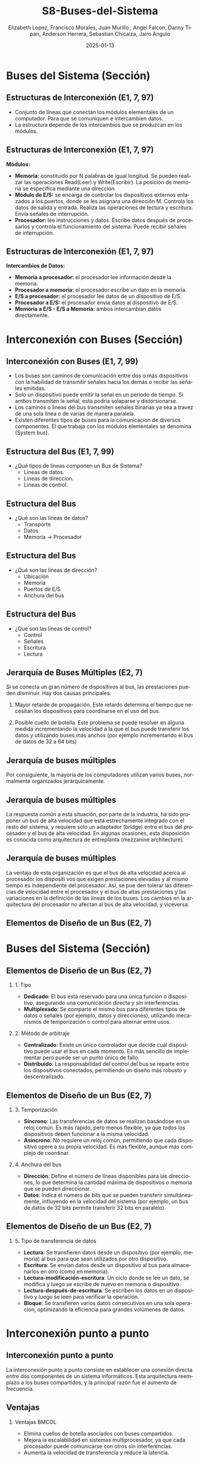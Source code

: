 #+options: H:2
#+latex_class: beamer
#+columns: %45ITEM %10BEAMER_env(Env) %10BEAMER_act(Act) %4BEAMER_col(Col) %8BEAMER_opt(Opt)
#+beamer_theme: {Madrid}
#+beamer_color_theme:
#+beamer_font_theme:
#+beamer_inner_theme:
#+beamer_outer_theme:
#+beamer_header:

#+title: S8-Buses-del-Sistema
#+date: 2025-01-13
#+author: Elizabeth Lopez, Francisco Morales, Juan Murillo , Angel Falcon, Danny Tipan, Anderson Herrera, Sebastian Chicaiza, Jairo Angulo
#+email: elizabeth.lopez@epn.edu.ec, francisco.morales01@epn.edu.ec, juan.murillo@epn.edu.ec,angel.falcon@epn.edu.ec, danny.tipan@epn.edu.ec, anderson.herrera@epn.edu.ec, sebastian.chicaiza@epn.edu.ec, jairo.angulo@epn.edu.ec
#+language: es
#+select_tags: export
#+exclude_tags: noexport
#+creator: Emacs 27.1 (Org mode 9.3)
#+cite_export: biblatex

#+bibliography: ./bibliography.bib
#+LATEX_HEADER: \nocite{*}
#+LATEX_HEADER: \usepackage[T1]{fontenc}
#+LATEX_HEADER: \usepackage[utf8]{inputenc}
#+LATEX_HEADER: \usepackage[spanish]{babel}
#+LATEX_HEADER: \usepackage[backend=biber,citestyle=apa, style=apa]{biblatex}


* Buses del Sistema (Sección)
** Estructuras de Interconexión (E1, 7, 97)

- Conjunto de líneas que conectan los módulos elementales de un computador.
  Para que se comuniquen e intercambien datos.
- La estructura depende de los intercambios que se produzcan en los módulos.

#+attr_latex: :width 0.3\textwidth
[[./Images/Modulos.jpg]]

** Estructuras de Interconexión (E1, 7, 97)
*Módulos:*

- **Memoria:** constituido por N palabras de igual longitud. Se pueden realizar las
  operaciones Read(Leer) y Write(Escribir). La posición de memoria se especifica
  mediante una dirección.
- **Módulo de E/S:** se encarga de controlar los dispositivos externos enlazados
  a los puertos, donde se les asignara una dirección M. Controla los datos de salida
  y entrada. Realiza las operaciones de lectura y escritura. Envía señales de interrupción.
- **Procesador:** lee instrucciones y datos. Escribe datos después de procesarlos y
  controla el funcionamiento del sistema. Puede recibir señales de interrupción.

** Estructuras de Interconexión (E1, 7, 97)
*Intercambios de Datos:*

- **Memoria a procesador:** el procesador lee información desde la memoria.
- **Procesador a memoria:** el procesador escribe un dato en la memoria.
- **E/S a procesador:** el procesador lee datos de un dispositivo de E/S.
- **Procesador a E/S:** el procesador envía datos al dispositivo de  E/S.
- **Memoria a E/S - E/S a Memoria:** ambos intercambian datos directamente.

* Interconexión con Buses (Sección)
** Interconexión con Buses (E1, 7, 99)

- Los buses son caminos de comunicación entre dos o más dispositivos con la
  habilidad de transmitir señales hacia los demás o recibir las señales emitidas.
- Solo un dispositivo puede emitir la señal en un periodo de tiempo. Si ambos
  transmiten la señal, esta podria solaparse y distorsionarse.
- Los caminos o lineas del bus transmiten señales binarias ya sea a travez de una
  sola línea o de varias de manera paralela.
- Existen diferentes tipos de buses para la comunicacion de diversos componentes.
  El que trabaja con los módulos elementales se denomina (System bus).

** Estructura del Bus  (E1, 7, 99)

#+ATTR_LATEX: :width 0.8\textwidth
[[./Images/Lineas.jpg]]

- ¿Qué tipos de líneas componen un Bus de Sistema?
  - Lineas de datos.
  - Lineas de direccion.
  - Lineas de control.

** Estructura del Bus
- ¿Qué son las líneas de datos?
  - Transporte
  - Datos
  - Memoria -> Procesador

** Estructura del Bus 
- ¿Qué son las líneas de dirección?
  - Ubicación
  - Memoria
  - Puertos de E/S
  - Anchura del bus
    
** Estructura del Bus 
- ¿Qué son las líneas de control?
  - Control
  - Señales
  - Escritura
  - Lectura

** Jerarquía de Buses Múltiples (E2, 7)
Si se conecta un gran número de dispositivos al bus, las prestaciones pueden disminuir. Hay dos causas principales: 

1. Mayor retarde de propagación. Este retardo determina el tiempo que necesitan los dispositivos para coordinarse en el uso del bus.

2. Posible cuello de botella. Este problema se puede resolver en alguna medida incrementando la velocidad a la que el bus puede transferir los datos y utilizando buses más anchos (por ejemplo incrementando el bus de datos de 32 a 64 bits) 
** Jerarquía de buses múltiples 
Por consiguiente, la mayoría de los computadores utilizan varios buses, normalmente organizados
jerárquicamente.

#+ATTR_LATEX: :width 0.8\textwidth
[[./Images/jerarquiaBuses.jpeg]] 
** Jerarquía de buses múltiples
La respuesta común a esta
situación, por parte de la industria, ha sido proponer un bus de alta velocidad que está estrechamente
integrado con el resto del sistema, y requiere solo un adaptador (bridge) entre el bus del procesador y
el bus de alta velocidad. En algunas ocasiones, esta disposición es conocida como arquitectura de
entreplanta (mezzanine architecture).

#+ATTR_LATEX: :width 0.8\textwidth
[[./Images/jerarquiaBuses2.jpeg]]

** Jerarquía de buses múltiples
La ventaja de esta organización es que el bus de alta velocidad acerca al procesador los dispositi
vos que exigen prestaciones elevadas y al mismo tiempo es independiente del procesador. Así, se pue
den tolerar las diferencias de velocidad entre el procesador y el bus de altas prestaciones y las
variaciones en la definición de las líneas de los buses. Los cambios en la arquitectura del procesador
no afectan al bus de alta velocidad, y viceversa.
** Elementos de Diseño de un Bus (E2, 7)
* Buses del Sistema (Sección)

#+ATTR_LATEX: :width 0.8\textwidth
[[./Images/bus.jpg]]

** Elementos de Diseño de un Bus (E2, 7) 

*** 1. Tipo
    - *Dedicado*: El bus está reservado para una única función o dispositivo, asegurando una comunicación directa y sin interferencias.
    - *Multiplexado*: Se comparte el mismo bus para diferentes tipos de datos o señales (por ejemplo, datos y direcciones), utilizando mecanismos de temporización o control para alternar entre usos.



*** 2. Método de arbitraje
    - *Centralizado*: Existe un único controlador que decide cuál dispositivo puede usar el bus en cada momento. Es más sencillo de implementar pero puede ser un punto único de fallo.
    - *Distribuido*: La responsabilidad del control del bus se reparte entre los dispositivos conectados, permitiendo un diseño más robusto y descentralizado.
** Elementos de Diseño de un Bus (E2, 7)

*** 3. Temporización
    - *Síncrono*: Las transferencias de datos se realizan basándose en un reloj común. Es más rápido, pero menos flexible, ya que todos los dispositivos deben funcionar a la misma velocidad.
    - *Asíncrono*: No requiere un reloj común, permitiendo que cada dispositivo opere a su propia velocidad. Es más flexible, aunque más complejo de coordinar.



*** 4. Anchura del bus
    - *Dirección*: Define el número de líneas disponibles para las direcciones, lo que determina la cantidad máxima de dispositivos o memoria que se pueden direccionar.
    - *Datos*: Indica el número de bits que se pueden transferir simultáneamente, influyendo en la velocidad del sistema (por ejemplo, un bus de datos de 32 bits permite transferir 32 bits en paralelo).

** Elementos de Diseño de un Bus (E2, 7)

*** 5. Tipo de transferencia de datos
    - *Lectura*: Se transfieren datos desde un dispositivo (por ejemplo, memoria) al bus para que sean utilizados por otro dispositivo.
    - *Escritura*: Se envían datos desde un dispositivo al bus para almacenarlos en otro (como en memoria).
    - *Lectura-modificación-escritura*: Un ciclo donde se lee un dato, se modifica y luego se escribe de nuevo en memoria o dispositivo.
    - *Lectura-después-de-escritura*: Se escriben los datos en un dispositivo y luego se leen para verificar la operación.
    - *Bloque*: Se transfieren varios datos consecutivos en una sola operación, optimizando la eficiencia para grandes volúmenes de datos.


* Interconexión punto a punto
** Interconexión punto a punto
La interconexión punto a punto consiste en establecer una conexión directa entre dos componentes de un sistema informáticos.
Esta arquitectura reemplazo a los buses compartidos, y la principal razón fue el aumento de frecuencia.

#+begin_export latex
\begin{figure}[!h]
   \vspace{-0.1cm}
   \centering
   \includegraphics[height=4cm, width=0.8\textwidth]{./Images/image1.png}
   \vspace{-0.5cm} % Ajusta el espacio inferior
   \caption{Multiprocesador con QPIs}
   \label{fig:Representacion}
\end{figure}
#+end_export

** Ventajas
*** Ventajas                                                          :BMCOL:
:PROPERTIES:
:BEAMER_col: 0.8
:END:

- Elimina cuellos de botella asociados con buses compartidos. 
- Mejora la escalabilidad en sistemas multiprocesador, ya que cada procesador puede comunicarse con otros sin interferencias.
- Aumenta la velocidad de transferencia y reduce la latencia.
* Introducción QPI
** Introducción QPI
     Fue creado para solucionar los problemas de los buses compartidos, ofreciendo una conexión directa
     y eficiente entre los componentes. Este tipo de interconexión mejora el rendimiento al permitir
     una comunicación más rápida y efectiva entre los procesadores y otros dispositivos, sin las
     restricciones de los buses. 
     \par
** Características QPI: 
   - Múltiples conexiones directas
   - Arquitectura de protocolo en capas
   -  Transferencia de datos en paquetes
     
* QuickPath Interconnect (QPI)

** Características de QPI
   - **Múltiples conexiones directas:**
     - Cada componente (como el procesador, la memoria o los dispositivos de entrada/salida) se conecta
        directamente con otros componentes de manera individual, sin tener que compartir el mismo canal.
     - Al tener conexiones directas, cada componente puede enviar y recibir datos sin esperar turno,
       lo que hace que todo funcione de manera más rápida y eficiente.
   - **Arquitectura de protocolo en capas:**
     - Se usan protocolos como TCP/IP para organizar y manejar la comunicación. En lugar de enviar
       un mensaje de una sola forma simple, se utilizan diferentes pasos o etapas para asegurar que el
       mensaje llegue correctamente.
   - **Transferencia en paquetes:**
     - Los datos no se envían de manera continua, sino que se dividen en paquetes.
     - Cada paquete contiene una parte de los datos y también incluye información adicional, como encabezados
       de control para saber a dónde deben ir los datos y códigos de control de errores para asegurarse de que
       los datos no se pierdan o se dañen durante el envío.

       
**  QPI una arquitectura de protocolo de cuatro capas
   
  [[./Images/QPI.png]]    


** Arquitectura de protocolo QPI
   - **Capa física:**
     - Está formada por 84 enlaces individuales, cada camino de datos consta de un par de cables,
       llamados "carriles", que transmiten un bit a la vez.
     - Hay 20 carriles en cada dirección: una para enviar datos y otra para recibir.
     - Cada conjunto de 20 bits que se transmite se llama "phit", con una velocidad de transferencia
       de 6.4 giga transferencias por segundo (GT/s).
   - **Capa de enlace:**
     - Realiza dos funciones clave: control de flujo y control de errores.
       Estas se aplican a cada "flit" (unidad de control de flujo).
     - Cada flit tiene una carga útil de 72 bits, que contiene los datos o mensajes.
     - Los flits de datos transportan los bits reales entre los procesadores y el
       controlador de entrada/salida.
     - Los flits de mensaje se utilizan para funciones como el control de flujo y
       el control de errores.
     - El control de flujo asegura que el transmisor no envíe datos más rápido de
       lo que el receptor puede procesar.
     - El control de errores detecta y corrige errores en los datos durante la
       transmisión, si un error se detecta, el receptor solicita al transmisor
        que retransmita los datos dañados.
   - **Capa de enrutamiento:**
     - Se encarga de decidir el camino que un paquete de datos tomará a través
       de los enlaces del sistema.
   - **Capa de protocolo:**
     - Los paquetes de datos se envían entre los componentes del sistema, como
       procesadores y memoria. Estos paquetes tienen un formato estándar, aunque
	     pueden adaptarse según las necesidades de diferentes tipos de dispositivos.
* PCI Express (E4, 11)
* Introducción a PCI Express
** ¿Qué es PCI Express?
:PROPERTIES:
:BEAMER_env: block
:END:
PCI Express representa la evolución natural del bus PCI tradicional. Esta tecnología surgió como respuesta a las crecientes demandas de velocidad y eficiencia en la transferencia de datos. A diferencia de su predecesor, PCIe implementa un esquema de interconexión punto a punto, abandonando la arquitectura de bus compartido para ofrecer mayor rendimiento y flexibilidad.

** Origen y Desarrollo
:PROPERTIES:
:BEAMER_env: block
:END:
La necesidad de PCIe surgió cuando los esquemas basados en bus tradicionales alcanzaron sus límites de capacidad. Los dispositivos modernos, como las tarjetas gráficas y las unidades de almacenamiento de alta velocidad, demandaban un nuevo estándar capaz de manejar mayores velocidades de transferencia y múltiples flujos de datos simultáneos.

* Dispositivo complejo raíz
** El Complejo Raíz
:PROPERTIES:
:BEAMER_env: block
:END:
En el corazón de la arquitectura PCIe encontramos el Complejo Raíz, un componente crucial que actúa como puente entre el procesador, la memoria y el tejido de conmutación PCIe. Este elemento no solo gestiona las conexiones, sino que también armoniza las diferentes velocidades de transferencia entre los componentes del sistema.

** El Complejo Raíz
:PROPERTIES:
:BEAMER_env: block
:END:
#+BEGIN_EXPORT latex
\begin{minipage}{0.5\textwidth}
También conocido como chipset o puente anfitrión, conecta el procesador y el subsistema de memoria al tejido de conmutación PCI Express, que comprende uno o más dispositivos PCIe y conmutadores PCIe.
Actúa como un dispositivo de almacenamiento intermedio para manejar las diferencias en las tasas de datos entre los controladores de E/S y los componentes de memoria y procesador.
Además, traduce entre los formatos de transacción PCIe y los requisitos de señal y control del procesador y la memoria.
\end{minipage}%
\begin{minipage}{0.5\textwidth}
\includegraphics[width=\linewidth]{./Images/raiz.png}
\end{minipage}
#+END_EXPORT

** Dispositivos que implementan PCIe
:PROPERTIES:
:BEAMER_env: block
:END:
**Conmutador:** El conmutador gestiona múltiples flujos PCIe.

**Punto final PCIe:** Dispositivo o controlador de E/S que implementa PCIe, como un
conmutador Gigabit ethernet, un controlador gráfico o de vídeo, una interfaz de
disco o un controlador de comunicaciones.

**Endpoint heredado:** La categoría de punto final heredado está pensada para diseños
existentes que se han migrado a PCI , y permite comportamientos heredados como uso de espacio de E/S y transacciones bloqueadas. No se permite que los
puntos finales PCI Express requieran el uso de espacio de E/S en tiempo de
ejecución y no deben utilizar transacciones bloqueadas.

**Puente PCIe/PCI:** Permite conectar dispositivos PCI antiguos a sistemas basados
en PCIe.

* Arquitectura
** La arquitectura del protocolo PCIe
:PROPERTIES:
:BEAMER_env: block
:END:
La arquitectura del protocolo PCIe abarca las siguientes capas:

**Físico:** Consiste en los propios cables que transportan las señales, así como los
circuitos y la lógica que soportan las funciones auxiliares necesarias en la
transmisión y recepción de los 1 y los 0.

**Enlace de datos:** Es responsable de la transmisión fiable y del control de flujo. Los
paquetes de datos generados y consumidos por la DLL se denominan paquetes de capa
de enlace de datos (DLLP).

**Transacción:** Genera y consume paquetes de datos utilizados para implementar
mecanismos de transferencia de datos de carga/almacenamiento y también gestiona
el control de flujo de dichos paquetes entre los dos componentes de un enlace. Los
paquetes de datos generados y consumidos por la TL se denominan paquetes de capa
de transacción (TLP).

** La arquitectura del protocolo PCIe
:PROPERTIES:
:BEAMER_env: block
:END:
[[file:./Images/arquitectura.png]]

* Capas del Protocolo
** Capa Física
:PROPERTIES:
:BEAMER_env: block
:END:
La capa física de PCIe maneja la transmisión real de datos a través del medio físico. Emplea técnicas sofisticadas de codificación 128b/130b y scrambling para mantener la integridad de la señal y la sincronización. Estas técnicas permiten alcanzar velocidades de transferencia de hasta 16 GB/s, garantizando la fiabilidad en la transmisión de datos.

** Capa de transacción PCIe
:PROPERTIES:
:BEAMER_env: block
:END:
La capa de transacciones (TL) recibe peticiones de lectura y escritura del software por
encima de la TL y crea paquetes de peticiones para su transmisión a un destino a través de
la capa de enlace. La mayoría de las transacciones utilizan una técnica de transacción
dividida. Con la técnica de
transacción dividida, la finalización está separada en el tiempo de la solicitud, en contraste
con una operación de bus típica en la que ambos lados de una transacción deben estar
disponibles para aprovechar y utilizar el bus. Entre la solicitud y la finalización, otro
tráfico PCIe puede utilizar el enlace.

** Espacios de dirección
:PROPERTIES:
:BEAMER_env: block
:END:
La TL admite cuatro espacios de dirección:

**Memoria:** El espacio de memoria incluye la memoria principal del sistema.
También incluye los dispositivos de E/S PCIe. Ciertos rangos de direcciones de
memoria se asignan a dispositivos de E/S.

**E/S:** Este espacio de direcciones se utiliza para dispositivos PCI heredados, con
rangos de direcciones de memoria reservados utilizados para direccionar dispositivos
de E/S heredados.

**Configuración:** Este espacio de direcciones permite a la TL leer/escribir los registros de
configuración asociados a los dispositivos de E/S.

**Mensaje:** Este espacio de direcciones es para señales de control relacionadas con
interrupciones, manejo de errores y gestión de energía.

** Tipos de transmisión
:PROPERTIES:
:BEAMER_env: block
:END:
| Espacio de direcciones | Tipo TLP                                | Propósito                                                                                     |
|-------------------------+-----------------------------------------+-----------------------------------------------------------------------------------------------|
| Memoria                | Petición de lectura de memoria          | Transfiere datos hacia o desde una ubicación en el mapa de memoria del sistema.              |
|                        | Solicitud de bloqueo de lectura de memoria |                                                                                               |
|                        | Petición de escritura en memoria        |                                                                                               |
|-------------------------+-----------------------------------------+-----------------------------------------------------------------------------------------------|
| E/S                    | Solicitud de lectura de E/S             | Transfiere datos a o desde una ubicación en el mapa de memoria del sistema para dispositivos heredados. |
|                        | Solicitud de escritura de E/S           |                                                                                               |
|-------------------------+-----------------------------------------+-----------------------------------------------------------------------------------------------|
| Configuración          | Config Tipo 0 Petición de lectura       | Transferir datos hacia o desde una ubicación en el espacio de configuración de un dispositivo PCIe. |
|                        | Config Tipo 0 Petición de escritura     |                                                                                               |
|                        | Config Tipo 1 Petición de lectura       |                                                                                               |
|                        | Solicitud de escritura Config Tipo 1    |                                                                                               |
|-------------------------+-----------------------------------------+-----------------------------------------------------------------------------------------------|
| Mensaje                | Solicitud de mensaje                    | Proporciona mensajería en banda e informes de eventos.                                       |
|                        | Solicitud de mensaje con datos          |                                                                                               |
|-------------------------+-----------------------------------------+-----------------------------------------------------------------------------------------------|
| Memoria, E/S, Configuración | Finalización                        | Devuelto para determinadas solicitudes.                                                      |
|                        | Finalización con datos                  |                                                                                               |
|                        | Finalización bloqueada                  |                                                                                               |
|                        | Finalización bloqueada con datos        |                                                                                               |

** Formato de Unidad de Datos del Protocolo PCIe
:PROPERTIES:
:BEAMER_env: block
:END:
Las transacciones PCIe se transmiten utilizando paquetes de capa de transacción.
El formato de los paquetes en el protocolo PCIe (Peripheral Component Interconnect Express), desglosado en dos niveles:

1.- Paquete de la Capa de Transacción (Transaction Layer Packet - TLP):
Este paquete es generado por la capa de transacción y contiene las siguientes secciones:

**STP framing (Start of TLP framing):** Señal de inicio del paquete para delimitarlo. Ocupa 1 byte.

**Sequence Number:** Un campo que indica el número de secuencia del paquete para garantizar la entrega ordenada. También ocupa 1 byte.

**Header:** Contiene información esencial para procesar el paquete, como dirección, tipo de operación, etc. Puede ocupar 12 o 16 bytes, dependiendo de la operación.

**Data:** La carga útil del paquete, que puede variar entre 0 y 4096 bytes. Es opcional, dependiendo del tipo de transacción.

**ECRC (End-to-End CRC):** Código de redundancia cíclica (CRC) opcional para verificar la integridad de los datos de extremo a extremo. Ocupa 0 o 4 bytes.

**LCRC (Link CRC):** Otro CRC obligatorio para verificar la integridad de los datos en el enlace. También ocupa 4 bytes.

**STP framing (End of TLP framing):** Marca el final del paquete, similar al campo inicial.
Este paquete es luego entregado a la capa de enlace para mayor encapsulación.

** Formato de Unidad de Datos del Protocolo PCIe
:PROPERTIES:
:BEAMER_env: block
:END:
2.-Paquete de la Capa de Enlace de Datos (Data Link Layer Packet - DLLP):
Este paquete es generado por la capa de enlace y es más pequeño que el TLP.

**Start:** Indica el inicio del paquete de la capa de enlace. Ocupa 1 byte.

**DLLP:** Contiene datos de control o gestión del enlace. Este es el núcleo del paquete de la capa de enlace.

**CRC:** Código de redundancia cíclica usado para verificar la integridad de los datos transmitidos. También ocupa 1 byte.

**End:** Indica el final del paquete. Ocupa 1 byte.

** Formato de Unidad de Datos del Protocolo PCIe
:PROPERTIES:
:BEAMER_env: block
:END:
[[file:./Images/formato.png]]

** Capa de Enlace de Datos
:PROPERTIES:
:BEAMER_env: block
:END:
Esta capa implementa mecanismos robustos para garantizar la entrega confiable de datos. Gestiona el control de flujo y maneja los paquetes de nivel de enlace (DLLPs). Su sistema de verificación incluye números de secuencia y códigos de verificación, asegurando la integridad de cada transmisión.



* Arquitectura PCIe
** Componentes Básicos
:PROPERTIES:
:BEAMER_env: block
:END:
- El sistema PCIe consta de varios componentes clave:
  1. **Root Complex**: Es el componente principal que se conecta al procesador. Controla el acceso a los dispositivos y coordina las transferencias de datos.
  
  2. **Switches**: Son los dispositivos que gestionan y dirigen el tráfico entre diferentes dispositivos conectados al sistema PCIe.
  
  3. **Endpoints**: Son los dispositivos conectados al bus PCIe, como tarjetas gráficas, SSDs, y otros periféricos.
  
* Conclusiones
** Impacto en la Industria
:PROPERTIES:
:BEAMER_env: block
:END:
PCIe ha revolucionado la forma en que los componentes de computadora se comunican entre sí. Su arquitectura escalable y eficiente ha permitido el desarrollo de nuevas tecnologías y aplicaciones, estableciendo un estándar que continúa evolucionando para satisfacer las necesidades futuras de la industria.


* Referencias
** Bibliografía
:PROPERTIES:
:BEAMER_opt: allowframebreaks
:END:

#+print_bibliography: 
